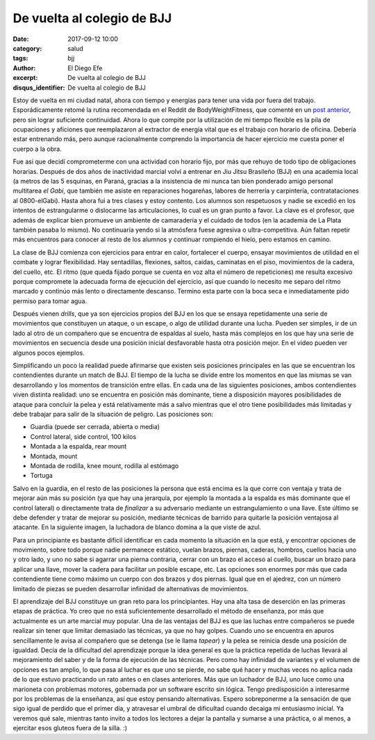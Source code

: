 De vuelta al colegio de BJJ
###########################

:date: 2017-09-12 10:00
:category: salud
:tags: bjj
:author: El Diego Efe
:excerpt: De vuelta al colegio de BJJ
:disqus_identifier: De vuelta al colegio de BJJ

Estoy de vuelta en mi ciudad natal, ahora con tiempo y energías para tener una
vida por fuera del trabajo. Esporádicamente retomé la rutina recomendada en el
Reddit de BodyWeightFitness, que comenté en un `post anterior`_, pero sin lograr
suficiente continuidad. Ahora lo que compite por la utilización de mi tiempo
flexible es la pila de ocupaciones y aficiones que reemplazaron al extractor de
energía vital que es el trabajo con horario de oficina. Debería estar entrenando
más, pero aunque racionalmente comprendo la importancia de hacer ejercicio me
cuesta poner el cuerpo a la obra.

.. _post anterior: |filename|/2017-01-06-rutinas-para-evitar-el-gimnasio.rst

Fue así que decidí comprometerme con una actividad con horario fijo, por más que
rehuyo de todo tipo de obligaciones horarias. Después de dos años de inactividad
marcial volví a entrenar en Jiu Jitsu Brasileño (BJJ) en una academia local (a
metros de las 5 esquinas, en Paraná, gracias a la insistencia de mi nunca tan
bien ponderado amigo personal multitarea *el Gabi*, que también me asiste en
reparaciones hogareñas, labores de herrería y carpintería, contratataciones al
0800-elGabi). Hasta ahora fui a tres clases y estoy contento. Los alumnos son
respetuosos y nadie se excedió en los intentos de estrangularme o dislocarme las
articulaciones, lo cual es un gran punto a favor. La clave es el profesor, que
además de explicar bien promueve un ambiente de camaradería y el cuidado de
todos (en la academia de La Plata también pasaba lo mismo). No continuaría yendo
si la atmósfera fuese agresiva o ultra-competitiva. Aún faltan repetir más
encuentros para conocer al resto de los alumnos y continuar rompiendo el hielo,
pero estamos en camino.


.. image:: https://c1.staticflickr.com/5/4418/36410364353_ae65278390_b.jpg
   :scale: 100%
   :width: 100%
   :align: center
   :alt: caballerosidad en el tatami
   :target: https://c1.staticflickr.com/5/4418/36410364353_ae65278390_b.jpg

La clase de BJJ comienza con ejercicios para entrar en calor, fortalecer el
cuerpo, ensayar movimientos de utilidad en el combate y lograr flexibilidad. Hay
sentadillas, flexiones, saltos, caidas, caminatas en el piso, movimientos de la
cadera, del cuello, etc. El ritmo (que queda fijado porque se cuenta en voz alta
el número de repeticiones) me resulta excesivo porque compromete la adecuada
forma de ejecución del ejercicio, así que cuando lo necesito me separo del ritmo
marcado y continúo más lento o directamente descanso. Termino esta parte con la
boca seca e inmediatamente pido permiso para tomar agua.

Después vienen *drills*, que ya son ejercicios propios del BJJ en los que se
ensaya repetidamente una serie de movimientos que constituyen un ataque, o un
escape, o algo de utilidad durante una lucha. Pueden ser simples, ir de un lado
al otro de un compañero que se encuentra de espaldas al suelo, hasta más
complejos en los que hay una serie de movimientos en secuencia desde una
posición inicial desfavorable hasta otra posición mejor. En el video pueden ver
algunos pocos ejemplos.

.. youtube:: gkfAMSuIYQ0
            :height: 315
            :width: 560

Simplificando un poco la realidad puede afirmarse que existen seis posiciones
principales en las que se encuentran los contendientes durante un match de BJJ.
El tiempo de la lucha se divide entre los momentos en que las mismas se van
desarrollando y los momentos de transición entre ellas. En cada una de las
siguientes posiciones, ambos contendientes viven distinta realidad: uno se
encuentra en posición más dominante, tiene a disposición mayores posibilidades
de ataque para concluir la pelea y está relativamente más a salvo mientras que
el otro tiene posibilidades más limitadas y debe trabajar para salir de la
situación de peligro. Las posiciones son:

- Guardia (puede ser cerrada, abierta o media)
- Control lateral, side control, 100 kilos
- Montada a la espalda, rear mount
- Montada, mount
- Montada de rodilla, knee mount, rodilla al estómago
- Tortuga

Salvo en la guardia, en el resto de las posiciones la persona que está encima es
la que corre con ventaja y trata de mejorar aún más su posición (ya que hay una
jerarquía, por ejemplo la montada a la espalda es más dominante que el control
lateral) o directamente trata de *finalizar* a su adversario mediante un
estrangulamiento o una llave. Este último se debe defender y tratar de mejorar
su posición, mediante técnicas de barrido para quitarle la posición ventajosa al
atacante. En la siguiente imagen, la luchadora de blanco domina a la que viste
de azul.

.. image:: https://c1.staticflickr.com/5/4378/36827143090_c7725d60ee_b.jpg
   :scale: 100%
   :width: 100%
   :align: center
   :alt: side control
   :target: https://c1.staticflickr.com/5/4378/36827143090_9c82858152_h.jpg

Para un principiante es bastante difícil identificar en cada momento la
situación en la que está, y encontrar opciones de movimiento, sobre todo porque
nadie permanece estático, vuelan brazos, piernas, caderas, hombros, cuellos
hacia uno y otro lado, y uno no sabe si agarrar una pierna contraria, cerrar con
un brazo el acceso al cuello, buscar un brazo para aplicar una llave, mover la
cadera para facilitar un posible escape, etc. Las opciones son enormes por más
que cada contendiente tiene como máximo un cuerpo con dos brazos y dos piernas.
Igual que en el ajedrez, con un número limitado de piezas se pueden desarrollar
infinidad de alternativas de movimientos.

El aprendizaje del BJJ constituye un gran reto para los principiantes. Hay una
alta tasa de deserción en las primeras etapas de práctica. Yo creo que no está
suficientemente desarrollado el método de enseñanza, por más que actualmente es
un arte marcial muy popular. Una de las ventajas del BJJ es que las luchas entre
compañeros se puede realizar sin tener que limitar demasiado las técnicas, ya
que no hay golpes. Cuando uno se encuentra en apuros sencillamente le avisa al
compañero que se detenga (se le llama *tapear*) y la pelea se reinicia desde una
posición de igualdad. Decía de la dificultad del aprendizaje porque la idea
general es que la práctica repetida de luchas llevará al mejoramiento del saber
y de la forma de ejecución de las técnicas. Pero como hay infinidad de variantes
y el volumen de opciones es tan amplio, lo que pasa al luchar es que uno se
pierde, no sabe qué hacer y muchas veces no aplica nada de lo que estuvo
practicando un rato antes o en clases anteriores. Más que un luchador de BJJ,
uno luce como una marioneta con problemas motores, gobernada por un software
escrito sin lógica. Tengo predisposición a interesarme por los problemas de la
enseñanza, así que estoy pensando alternativas. Espero sobreponerme a la
sensación de que sigo igual de perdido que el primer día, y atravesar el umbral
de dificultad cuando decaiga mi entusiasmo inicial. Ya veremos qué sale,
mientras tanto invito a todos los lectores a dejar la pantalla y sumarse a una
práctica, o al menos, a ejercitar esos gluteos fuera de la silla. :)
